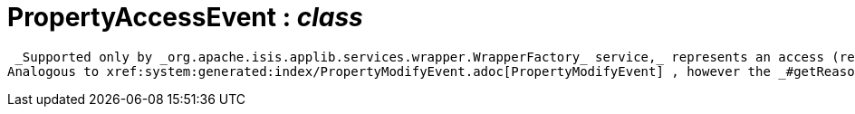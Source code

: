 = PropertyAccessEvent : _class_



 _Supported only by _org.apache.isis.applib.services.wrapper.WrapperFactory_ service,_ represents an access (reading) of a property.
Analogous to xref:system:generated:index/PropertyModifyEvent.adoc[PropertyModifyEvent] , however the _#getReason()_ will always be `null` . (If access is not allowed then a xref:system:generated:index/PropertyVisibilityEvent.adoc[PropertyVisibilityEvent] would have been fired).

